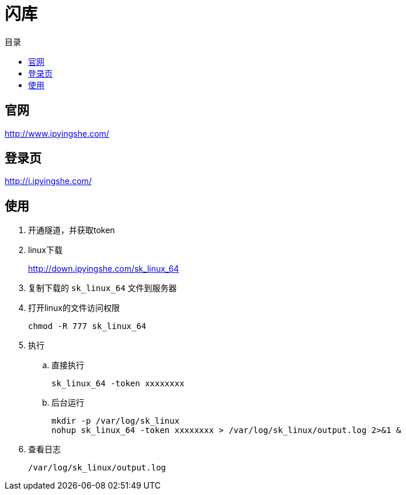 = 闪库
:scripts: cjk
:toc: left
:toc-title: 目录
:toclevels: 4

== 官网
http://www.ipyingshe.com/

== 登录页
http://i.ipyingshe.com/

== 使用

. 开通隧道，并获取token
. linux下载
+
http://down.ipyingshe.com/sk_linux_64
. 复制下载的 `sk_linux_64` 文件到服务器
. 打开linux的文件访问权限
+
[,shell]
----
chmod -R 777 sk_linux_64
----
. 执行
.. 直接执行
+
[,shell]
----
sk_linux_64 -token xxxxxxxx
----
.. 后台运行
+
[,shell]
----
mkdir -p /var/log/sk_linux
nohup sk_linux_64 -token xxxxxxxx > /var/log/sk_linux/output.log 2>&1 &
----
. 查看日志
+
[,shell]
----
/var/log/sk_linux/output.log
----

